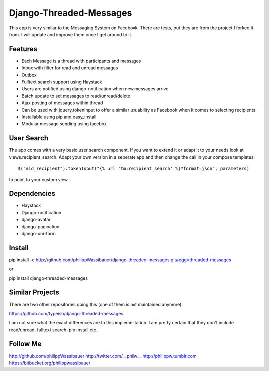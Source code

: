 ===============
Django-Threaded-Messages
===============

This app is very similar to the Messaging System on Facebook.
There are tests, but they are from the project I forked it from. I will update and improve them once I get around to it.

Features
===============
* Each Message is a thread with participants and messages
* Inbox with filter for read and unread messages
* Outbox
* Fulltext search support using Haystack
* Users are notified using django-notification when new messages arrive
* Batch update to set messages to read/unread/delete
* Ajax posting of messages within thread
* Can be used with jquery.tokeninput to offer a similar usuability as Facebook when it comes to selecting recipients.
* Installable using pip and easy_install
* Modular message sending using facebox


User Search
===============
The app comes with a very basic user search component. If you want to extend it or adapt it to your needs
look at views.recipient_search. Adapt your own version in a seperate app and then
change the call in your compose templates::
    $("#id_recipient").tokenInput("{% url 'tm:recipient_search' %}?format=json", parameters)

to point to your custom view.

                            
Dependencies
===============
* Haystack
* Django-notification
* django-avatar
* django-pagination
* django-uni-form


Install
===============
pip install -e http://github.com/philippWassibauer/django-threaded-messages.git#egg=threaded-messages

or

pip install django-threaded-messages


Similar Projects
===============

There are two other repositories doing this (one of them is not maintained anymore):

https://github.com/typeish/django-threaded-messages

I am not sure what the exact differences are to this implementation. I am pretty certain that they don't include read/unread, fulltext search, pip install etc.


Follow Me
===============
http://github.com/philippWassibauer
http://twitter.com/__philw__
http://philippw.tumblr.com
https://bitbucket.org/philippwassibauer


